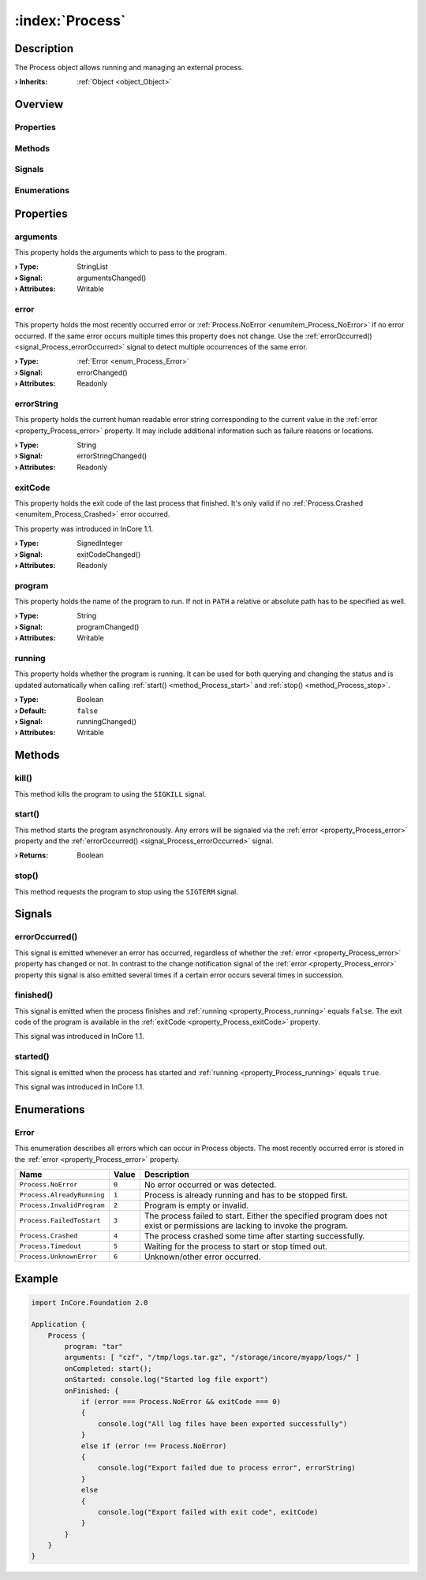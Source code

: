 
.. _object_Process:


:index:`Process`
----------------

Description
***********

The Process object allows running and managing an external process.

:**› Inherits**: :ref:`Object <object_Object>`

Overview
********

Properties
++++++++++

.. hlist::
  :columns: 2

  * :ref:`arguments <property_Process_arguments>`
  * :ref:`error <property_Process_error>`
  * :ref:`errorString <property_Process_errorString>`
  * :ref:`exitCode <property_Process_exitCode>`
  * :ref:`program <property_Process_program>`
  * :ref:`running <property_Process_running>`
  * :ref:`Object.objectId <property_Object_objectId>`
  * :ref:`Object.parent <property_Object_parent>`

Methods
+++++++

.. hlist::
  :columns: 1

  * :ref:`kill() <method_Process_kill>`
  * :ref:`start() <method_Process_start>`
  * :ref:`stop() <method_Process_stop>`
  * :ref:`Object.deserializeProperties() <method_Object_deserializeProperties>`
  * :ref:`Object.fromJson() <method_Object_fromJson>`
  * :ref:`Object.toJson() <method_Object_toJson>`

Signals
+++++++

.. hlist::
  :columns: 1

  * :ref:`errorOccurred() <signal_Process_errorOccurred>`
  * :ref:`finished() <signal_Process_finished>`
  * :ref:`started() <signal_Process_started>`
  * :ref:`Object.completed() <signal_Object_completed>`

Enumerations
++++++++++++

.. hlist::
  :columns: 1

  * :ref:`Error <enum_Process_Error>`



Properties
**********


.. _property_Process_arguments:

.. _signal_Process_argumentsChanged:

.. index::
   single: arguments

arguments
+++++++++

This property holds the arguments which to pass to the program.

:**› Type**: StringList
:**› Signal**: argumentsChanged()
:**› Attributes**: Writable


.. _property_Process_error:

.. _signal_Process_errorChanged:

.. index::
   single: error

error
+++++

This property holds the most recently occurred error or :ref:`Process.NoError <enumitem_Process_NoError>` if no error occurred. If the same error occurs multiple times this property does not change. Use the :ref:`errorOccurred() <signal_Process_errorOccurred>` signal to detect multiple occurrences of the same error.

:**› Type**: :ref:`Error <enum_Process_Error>`
:**› Signal**: errorChanged()
:**› Attributes**: Readonly


.. _property_Process_errorString:

.. _signal_Process_errorStringChanged:

.. index::
   single: errorString

errorString
+++++++++++

This property holds the current human readable error string corresponding to the current value in the :ref:`error <property_Process_error>` property. It may include additional information such as failure reasons or locations.

:**› Type**: String
:**› Signal**: errorStringChanged()
:**› Attributes**: Readonly


.. _property_Process_exitCode:

.. _signal_Process_exitCodeChanged:

.. index::
   single: exitCode

exitCode
++++++++

This property holds the exit code of the last process that finished. It's only valid if no :ref:`Process.Crashed <enumitem_Process_Crashed>` error occurred.

This property was introduced in InCore 1.1.

:**› Type**: SignedInteger
:**› Signal**: exitCodeChanged()
:**› Attributes**: Readonly


.. _property_Process_program:

.. _signal_Process_programChanged:

.. index::
   single: program

program
+++++++

This property holds the name of the program to run. If not in ``PATH`` a relative or absolute path has to be specified as well.

:**› Type**: String
:**› Signal**: programChanged()
:**› Attributes**: Writable


.. _property_Process_running:

.. _signal_Process_runningChanged:

.. index::
   single: running

running
+++++++

This property holds whether the program is running. It can be used for both querying and changing the status and is updated automatically when calling :ref:`start() <method_Process_start>` and :ref:`stop() <method_Process_stop>`.

:**› Type**: Boolean
:**› Default**: ``false``
:**› Signal**: runningChanged()
:**› Attributes**: Writable

Methods
*******


.. _method_Process_kill:

.. index::
   single: kill

kill()
++++++

This method kills the program to using the ``SIGKILL`` signal.



.. _method_Process_start:

.. index::
   single: start

start()
+++++++

This method starts the program asynchronously. Any errors will be signaled via the :ref:`error <property_Process_error>` property and the :ref:`errorOccurred() <signal_Process_errorOccurred>` signal.

:**› Returns**: Boolean



.. _method_Process_stop:

.. index::
   single: stop

stop()
++++++

This method requests the program to stop using the ``SIGTERM`` signal.


Signals
*******


.. _signal_Process_errorOccurred:

.. index::
   single: errorOccurred

errorOccurred()
+++++++++++++++

This signal is emitted whenever an error has occurred, regardless of whether the :ref:`error <property_Process_error>` property has changed or not. In contrast to the change notification signal of the :ref:`error <property_Process_error>` property this signal is also emitted several times if a certain error occurs several times in succession.



.. _signal_Process_finished:

.. index::
   single: finished

finished()
++++++++++

This signal is emitted when the process finishes and :ref:`running <property_Process_running>` equals ``false``. The exit code of the program is available in the :ref:`exitCode <property_Process_exitCode>` property.

This signal was introduced in InCore 1.1.



.. _signal_Process_started:

.. index::
   single: started

started()
+++++++++

This signal is emitted when the process has started and :ref:`running <property_Process_running>` equals ``true``.

This signal was introduced in InCore 1.1.


Enumerations
************


.. _enum_Process_Error:

.. index::
   single: Error

Error
+++++

This enumeration describes all errors which can occur in Process objects. The most recently occurred error is stored in the :ref:`error <property_Process_error>` property.

.. index::
   single: Process.NoError
.. index::
   single: Process.AlreadyRunning
.. index::
   single: Process.InvalidProgram
.. index::
   single: Process.FailedToStart
.. index::
   single: Process.Crashed
.. index::
   single: Process.Timedout
.. index::
   single: Process.UnknownError
.. list-table::
  :widths: auto
  :header-rows: 1

  * - Name
    - Value
    - Description

      .. _enumitem_Process_NoError:
  * - ``Process.NoError``
    - ``0``
    - No error occurred or was detected.

      .. _enumitem_Process_AlreadyRunning:
  * - ``Process.AlreadyRunning``
    - ``1``
    - Process is already running and has to be stopped first.

      .. _enumitem_Process_InvalidProgram:
  * - ``Process.InvalidProgram``
    - ``2``
    - Program is empty or invalid.

      .. _enumitem_Process_FailedToStart:
  * - ``Process.FailedToStart``
    - ``3``
    - The process failed to start. Either the specified program does not exist or permissions are lacking to invoke the program.

      .. _enumitem_Process_Crashed:
  * - ``Process.Crashed``
    - ``4``
    - The process crashed some time after starting successfully.

      .. _enumitem_Process_Timedout:
  * - ``Process.Timedout``
    - ``5``
    - Waiting for the process to start or stop timed out.

      .. _enumitem_Process_UnknownError:
  * - ``Process.UnknownError``
    - ``6``
    - Unknown/other error occurred.


.. _example_Process:


Example
*******

.. code-block:: qml

    import InCore.Foundation 2.0
    
    Application {
        Process {
            program: "tar"
            arguments: [ "czf", "/tmp/logs.tar.gz", "/storage/incore/myapp/logs/" ]
            onCompleted: start();
            onStarted: console.log("Started log file export")
            onFinished: {
                if (error === Process.NoError && exitCode === 0)
                {
                    console.log("All log files have been exported successfully")
                }
                else if (error !== Process.NoError)
                {
                    console.log("Export failed due to process error", errorString)
                }
                else
                {
                    console.log("Export failed with exit code", exitCode)
                }
            }
        }
    }
    